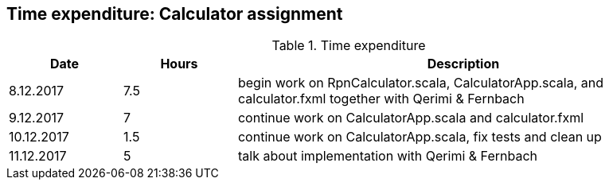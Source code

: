 == Time expenditure: Calculator assignment

[cols="1,1,4", options="header"]
.Time expenditure
|===
| Date
| Hours
| Description

| 8.12.2017
| 7.5
| begin work on RpnCalculator.scala, CalculatorApp.scala, and calculator.fxml together with Qerimi & Fernbach

| 9.12.2017
| 7
| continue work on CalculatorApp.scala and calculator.fxml

| 10.12.2017
| 1.5
| continue work on CalculatorApp.scala, fix tests and clean up

| 11.12.2017
| 5
| talk about implementation with Qerimi & Fernbach
|===